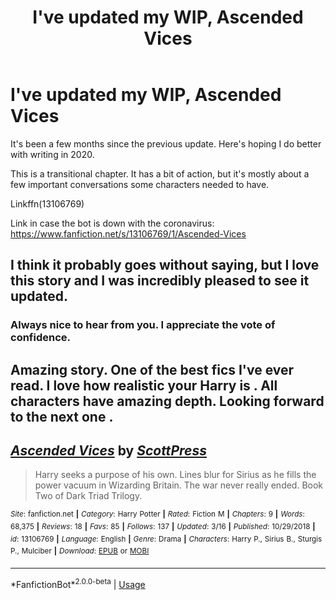 #+TITLE: I've updated my WIP, Ascended Vices

* I've updated my WIP, Ascended Vices
:PROPERTIES:
:Author: ScottPress
:Score: 7
:DateUnix: 1584484947.0
:DateShort: 2020-Mar-18
:FlairText: Self-Promotion
:END:
It's been a few months since the previous update. Here's hoping I do better with writing in 2020.

This is a transitional chapter. It has a bit of action, but it's mostly about a few important conversations some characters needed to have.

Linkffn(13106769)

Link in case the bot is down with the coronavirus: [[https://www.fanfiction.net/s/13106769/1/Ascended-Vices]]


** I think it *probably* goes without saying, but I love this story and I was incredibly pleased to see it updated.
:PROPERTIES:
:Author: yarglethatblargle
:Score: 2
:DateUnix: 1584663530.0
:DateShort: 2020-Mar-20
:END:

*** Always nice to hear from you. I appreciate the vote of confidence.
:PROPERTIES:
:Author: ScottPress
:Score: 1
:DateUnix: 1584675803.0
:DateShort: 2020-Mar-20
:END:


** Amazing story. One of the best fics I've ever read. I love how realistic your Harry is . All characters have amazing depth. Looking forward to the next one .
:PROPERTIES:
:Author: senju_bandit
:Score: 2
:DateUnix: 1586563132.0
:DateShort: 2020-Apr-11
:END:


** [[https://www.fanfiction.net/s/13106769/1/][*/Ascended Vices/*]] by [[https://www.fanfiction.net/u/4033897/ScottPress][/ScottPress/]]

#+begin_quote
  Harry seeks a purpose of his own. Lines blur for Sirius as he fills the power vacuum in Wizarding Britain. The war never really ended. Book Two of Dark Triad Trilogy.
#+end_quote

^{/Site/:} ^{fanfiction.net} ^{*|*} ^{/Category/:} ^{Harry} ^{Potter} ^{*|*} ^{/Rated/:} ^{Fiction} ^{M} ^{*|*} ^{/Chapters/:} ^{9} ^{*|*} ^{/Words/:} ^{68,375} ^{*|*} ^{/Reviews/:} ^{18} ^{*|*} ^{/Favs/:} ^{85} ^{*|*} ^{/Follows/:} ^{137} ^{*|*} ^{/Updated/:} ^{3/16} ^{*|*} ^{/Published/:} ^{10/29/2018} ^{*|*} ^{/id/:} ^{13106769} ^{*|*} ^{/Language/:} ^{English} ^{*|*} ^{/Genre/:} ^{Drama} ^{*|*} ^{/Characters/:} ^{Harry} ^{P.,} ^{Sirius} ^{B.,} ^{Sturgis} ^{P.,} ^{Mulciber} ^{*|*} ^{/Download/:} ^{[[http://www.ff2ebook.com/old/ffn-bot/index.php?id=13106769&source=ff&filetype=epub][EPUB]]} ^{or} ^{[[http://www.ff2ebook.com/old/ffn-bot/index.php?id=13106769&source=ff&filetype=mobi][MOBI]]}

--------------

*FanfictionBot*^{2.0.0-beta} | [[https://github.com/tusing/reddit-ffn-bot/wiki/Usage][Usage]]
:PROPERTIES:
:Author: FanfictionBot
:Score: 1
:DateUnix: 1584484952.0
:DateShort: 2020-Mar-18
:END:
